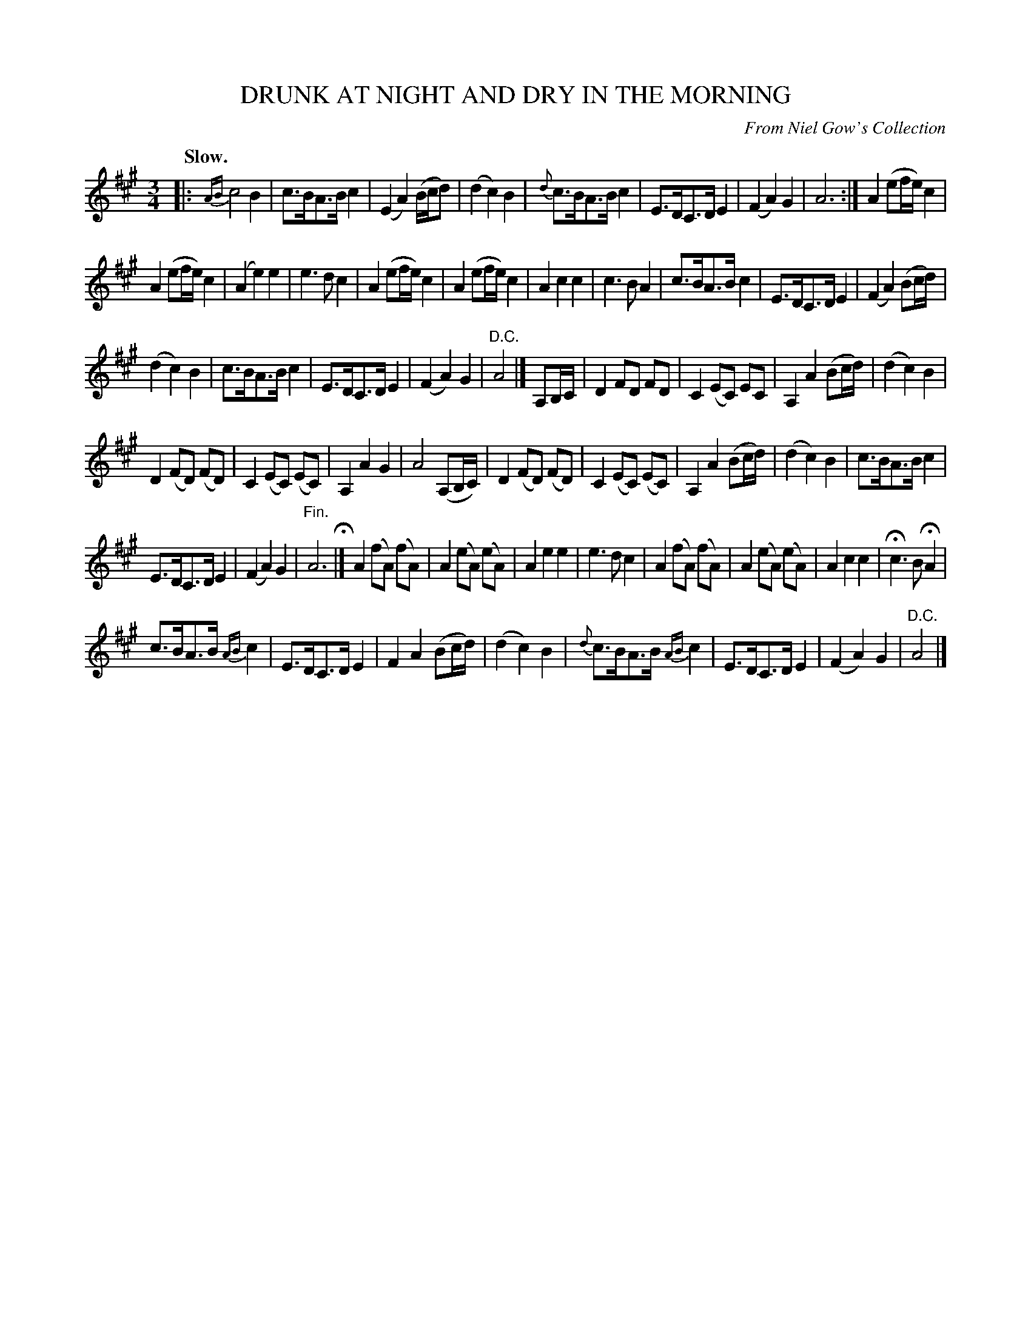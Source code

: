 X: 21741
T: DRUNK AT NIGHT AND DRY IN THE MORNING
O: From Niel Gow's Collection
Q: "Slow."
%R: air
B: W. Hamilton "Universal Tune-Book" Vol. 2 Glasgow 1846 p.174 #1
S: http://s3-eu-west-1.amazonaws.com/itma.dl.printmaterial/book_pdfs/hamiltonvol2web.pdf
Z: 2016 John Chambers <jc:trillian.mit.edu>
M: 3/4
L: 1/8
K: A
% - - - - - - - - - - - - - - - - - - - - - - - - -
|:\
{AB}c4 B2 | c>BA>B c2 | (E2 A2) (B/c/d) | (d2c2) B2 |\
{d}c>BA>B c2 | E>DC>D E2 | (F2A2) G2 | A6 :|\
A2 (ef/e/) c2 |
A2 (ef/e/) c2 | (A2e2) e2 | e3d c2 |\
A2 (ef/e/) c2 | A2 (ef/e/) c2 | A2c2 c2 | c3B A2 |\
c>BA>B c2 | E>DC>D E2 | (F2A2) (Bc/d/) |
(d2c2) B2 |\
c>BA>B c2 | E>DC>D E2 | (F2A2) G2 | "^D.C."A4 |]\
A,B,/C/ |\
D2FD FD | C2(EC) EC | A,2A2 (Bc/d/) | (d2c2) B2 |
D2(FD) (FD) | C2(EC) (EC) | A,2A2 G2 | A4 (A,B,/C/) |\
D2(FD) (FD) | C2(EC) (EC) | A,2A2 (Bc/d/) | (d2c2) B2 |\
c>BA>B c2 |
E>DC>D E2 | (F2A2) G2 | "^Fin."A6 H|]\
A2(fA) (fA) | A2(eA) (eA) | A2e2 e2 | e3d c2 |\
A2(fA) (fA) | A2(eA) (eA) | A2c2 c2 | Hc3B HA2 |
c>BA>B {AB}c2 | E>DC>D E2 | F2A2 (Bc/d/) | (d2c2) B2 |\
{d}c>BA>B {AB}c2 | E>DC>D E2 | (F2A2) G2 | "^D.C."A4 |]
% - - - - - - - - - - - - - - - - - - - - - - - - -
